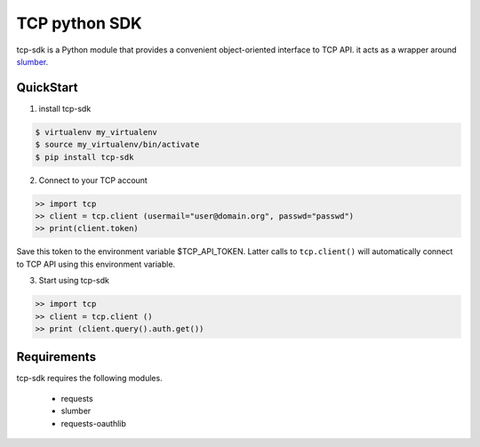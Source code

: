TCP python SDK 
==============

tcp-sdk is a Python module that provides a convenient object-oriented interface to TCP API. it acts as a wrapper around `slumber <https://github.com/samgiles/slumber>`_.

QuickStart
----------

1. install tcp-sdk

.. code-block:: bash

  $ virtualenv my_virtualenv
  $ source my_virtualenv/bin/activate
  $ pip install tcp-sdk

2. Connect to your TCP account

.. code-block:: python

  >> import tcp
  >> client = tcp.client (usermail="user@domain.org", passwd="passwd")
  >> print(client.token)
  
Save this token to the environment variable $TCP_API_TOKEN.
Latter calls to ``tcp.client()`` will automatically connect to TCP API using this environment variable.

3. Start using tcp-sdk

.. code-block:: python

  >> import tcp
  >> client = tcp.client ()
  >> print (client.query().auth.get())

Requirements
------------

tcp-sdk requires the following modules.

 * requests
 * slumber
 * requests-oauthlib

.. |build-status| TODO
.. |coverage-status| TODO

